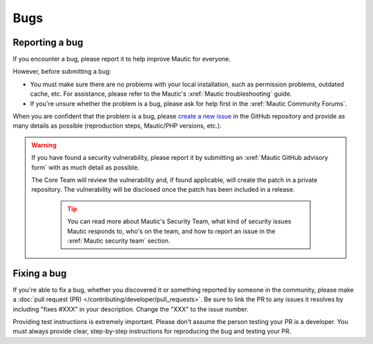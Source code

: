 Bugs
####

Reporting a bug
***************

If you encounter a bug, please report it to help improve Mautic for everyone.

However, before submitting a bug:

* You must make sure there are no problems with your local installation, such as permission problems, outdated cache, etc. For assistance, please refer to the Mautic's :xref:`Mautic troubleshooting` guide.
* If you're unsure whether the problem is a bug, please ask for help first in the :xref:`Mautic Community Forums`.

When you are confident that the problem is a bug, please `create a new issue <https://github.com/mautic/mautic/issues/new/choose>`_ in the GitHub repository and provide as many details as possible (reproduction steps, Mautic/PHP versions, etc.).

.. vale off

.. warning::

    If you have found a security vulnerability, please report it by submitting an :xref:`Mautic GitHub advisory form` with as much detail as possible.

    The Core Team will review the vulnerability and, if found applicable, will create the patch in a private repository. The vulnerability will be disclosed once the patch has been included in a release.

        .. tip::

            You can read more about Mautic's Security Team, what kind of security issues Mautic responds to, who's on the team, and how to report an issue in the :xref:`Mautic security team` section.

.. vale on

Fixing a bug
************

If you're able to fix a bug, whether you discovered it or something reported by someone in the community, please make a :doc:`pull request (PR) </contributing/developer/pull_requests>`. Be sure to link the PR to any issues it resolves by including "fixes #XXX" in your description. Change the "XXX" to the issue number.

Providing test instructions is extremely important. Please don't assume the person testing your PR is a developer. You must always provide clear, step-by-step instructions for reproducing the bug and testing your PR.